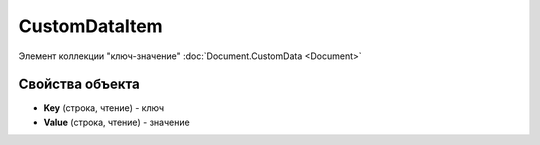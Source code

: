 ﻿CustomDataItem
==============

Элемент коллекции "ключ-значение" :doc:`Document.CustomData <Document>`


Свойства объекта
----------------

- **Key** (строка, чтение) - ключ
- **Value** (строка, чтение) - значение